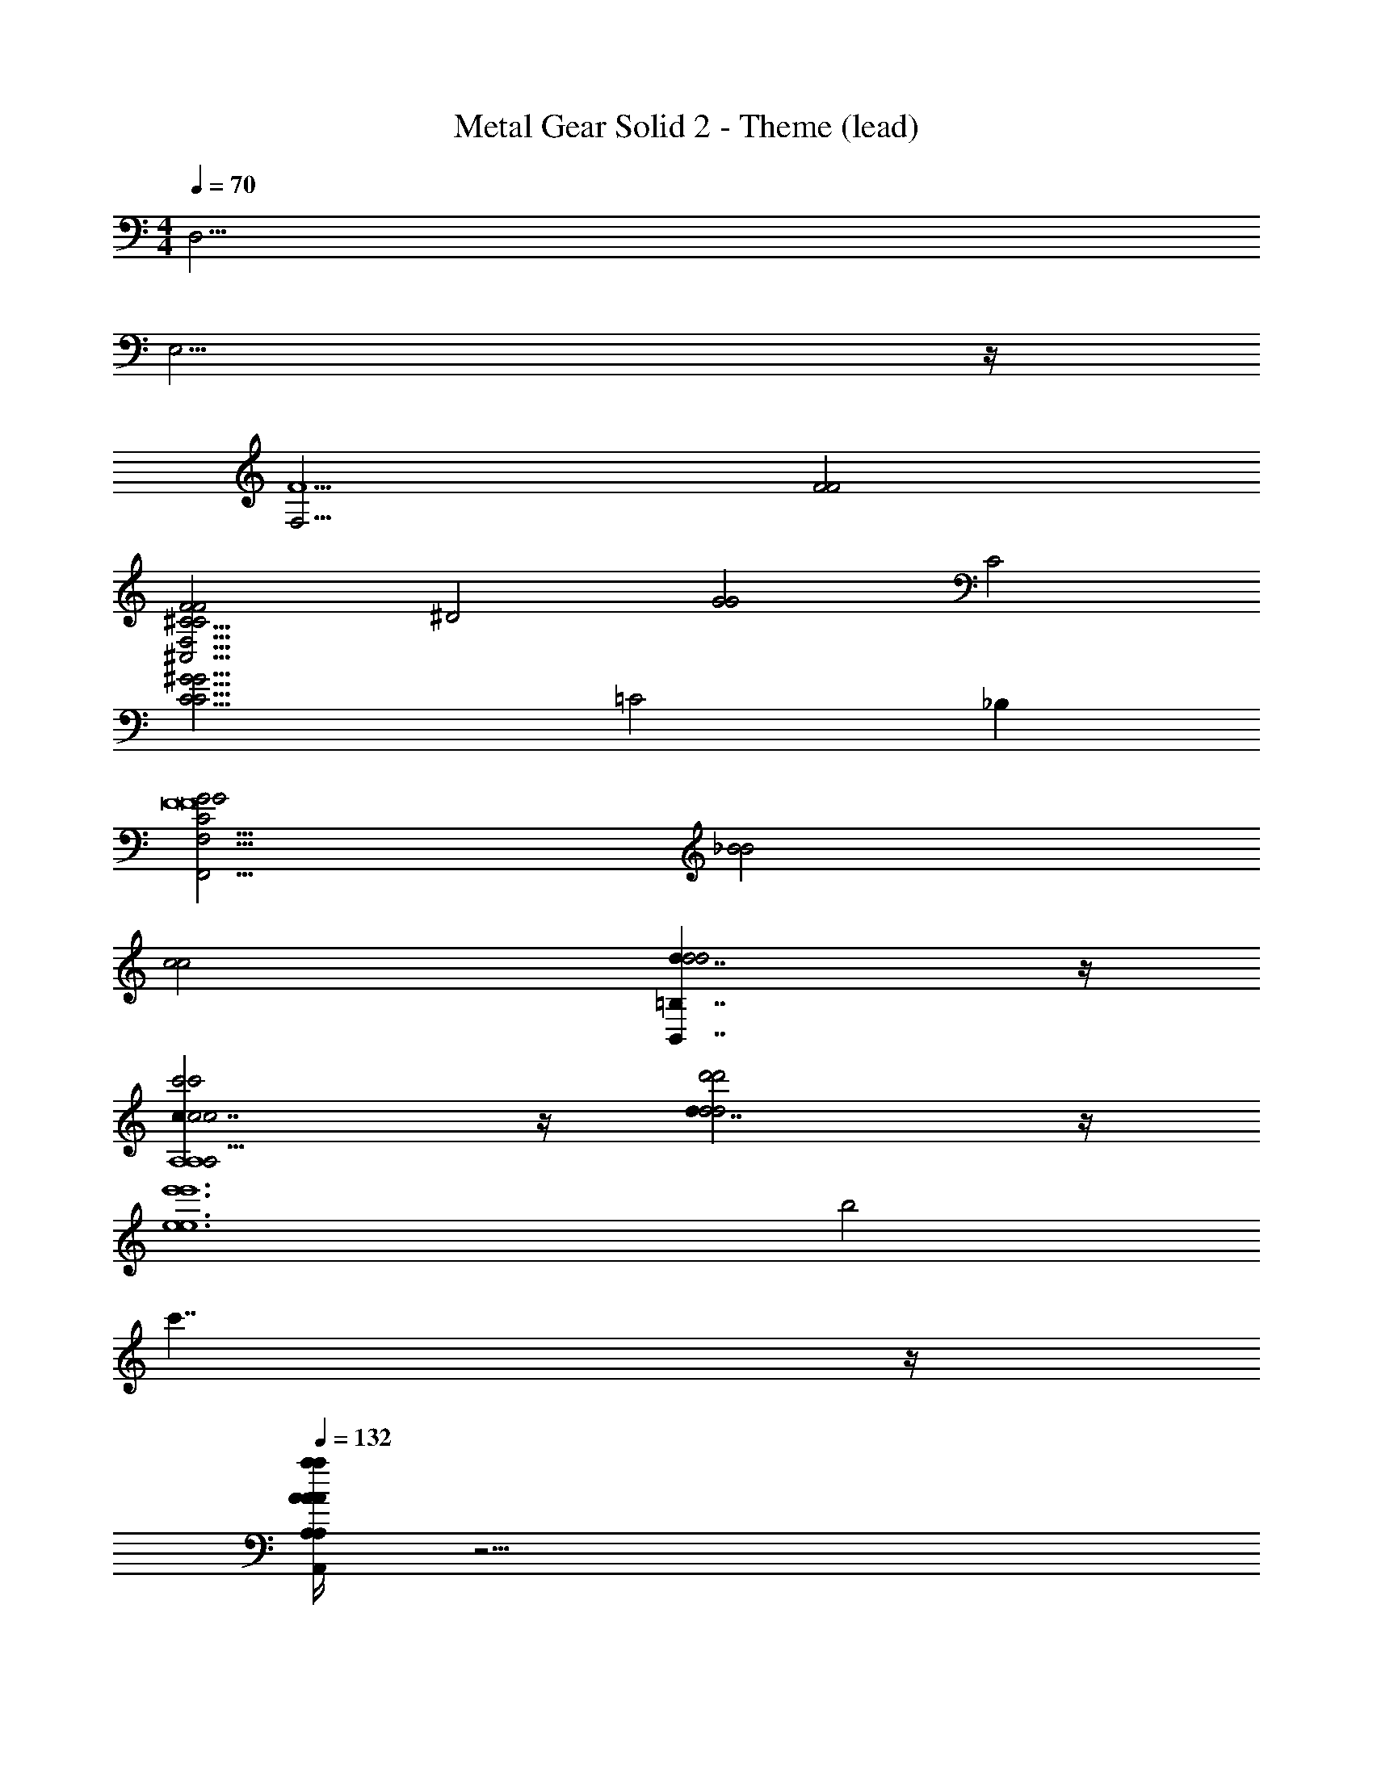X: 1
T: Metal Gear Solid 2 - Theme (lead)
Z: ABC Generated by Starbound Composer
L: 1/4
M: 4/4
Q: 1/4=70
K: C
[z4D,47/4] 
E,15/4 z/4 
[z2F,15/4F5] [F2F2] 
[zF2F2^C15/4C15/4^C,31/4F,31/4] [z^D2] [zG2G2] [zC2] 
[zC15/4^G15/4C15/4G15/4] =C2 _B, 
[G2G2C23/4F,,23/4F,31/4F8F8] [_B2B2] 
[c2c2] [=B,7/4d7/4B,,7/4d2d2] z/4 
[c7/4c2c'2c2c'2A,4A,4A,31/4e39/4A,,39/4A,39/4] z/4 [d7/4d2d'2d2d'2] z/4 
[z2e6e'6e6e'6] b2 
c'7/4 z/4 
Q: 1/4=132
[A/4a/4A,,/4A,/4A/4a/4A/4a/4A,,/4A,/4A/4a/4A,,/4E,/4A,/4A,,5/6A,5/6A,,5/6A,5/6] z31/4 
[A,/E,/A,/A,/E,/] z/4 [A,/E,/A,/A,/E,/] z/4 [B,/E,/B,/B,/E,/] z5 
[E,/4A,,/4E,/4E,/4A,,/4] [F,/4B,,/4F,/4F,/4B,,/4] [G,/4=C,/4G,/4G,/4C,/4] [A,/4D,/4A,/4A,/4D,/4] [B,/E,/B,/B,/E,/] z/4 [B,/E,/B,/B,/E,/] z/4 [C/F,/C/C/F,/] z5 
[E/E/] [=D/D/] [C5/C5/E,15/4E,15/4] [D/D/] 
[E/E/] [A,/A,/] [E5/6E5/6F,15/4F,15/4] z/6 [D7/4D7/4] z/4 
[C/C/] [D/D/] [E5/E5/G,15/4G,15/4] [A/A/] 
[=G/G/] [E/E/] [C5/6C5/6F,15/4F,15/4] z/6 [D7/4D7/4] z/4 
[E/e/E/] [A/a/A/] [c5/c'5/c5/E,15/4E,15/4C31/4C31/4] [=B/b/B/] 
[c/c'/c/] [d/d'/d/] [c5/6c'5/6c5/6F,15/4F,15/4] z/6 [A7/4a7/4A7/4] z/4 
[G/g/G/] [A/a/A/] [B4/3b4/3B4/3E,15/4B,15/4E,15/4B,15/4] z/6 [c/c'/c/] [B21/32b21/32B21/32] z/96 [A55/84a55/84A55/84] z/84 
[G2/3g2/3G2/3] [z4A27/4a27/4A27/4D,31/4A,31/4D31/4D,31/4A,31/4D31/4] 
d/ z/4 d/ z/4 [z3/d7/4] [^F/^f/F/] [E/e/E/] 
[B,3/4D5/d5/D5/B,,15/4^F,15/4B,15/4D15/4] B,3/4 [zB,5/] [E/e/E/] [F/f/F/] [B,/B/B,/] 
[B,3/4F5/6f5/6F5/6G,,15/4G,15/4D15/4] [z/4B,3/4] [z/E7/4e7/4E7/4] [z3/B,5/] [D/d/D/] [E/e/E/] 
[A,3/4F5/f5/F5/D,,15/4A,15/4D15/4] A,3/4 [zA,5/] [B/b/B/] [A/a/A/] [F/f/F/] 
[A,3/4D5/6d5/6D5/6A,7/4D7/4A,,15/4] [z/4A,3/4] [z/E7/4e7/4E7/4] [z/A,5/] [zE,7/4^C7/4] [F/f/F/] [B/b/B/] 
[B,3/4d5/d'5/d5/B,,15/4F,15/4D15/4F15/4] B,3/4 [zB,5/] [^c/^c'/c/] [d/d'/d/] [e/e'/e/] 
[B,3/4d5/6d'5/6d5/6G,,15/4G,15/4D15/4G15/4] [z/4B,3/4] [z/B7/4b7/4B7/4] [z3/B,5/] [A/a/A/] [B/b/B/] 
[C3/4c4/3c'4/3c4/3^F,,15/4F,15/4C15/4F15/4] C3/4 [d/d'/d/C5/] [c21/32c'21/32c21/32] z/96 [B55/84b55/84B55/84] z/84 [A2/3a2/3A2/3] 
[B,3/4B31/4E,,31/4b31/4B,31/4E31/4B31/4] B,3/4 B,5/ 
[B,3/4e7/4] B,3/4 [z/B,5/] b7/4 z33/4 
[d/4D7/4D,7/4D7/4] _B/4 B/4 d/4 d/4 B/4 B/4 d/4 [=c/4G,7/4^D,7/4G,7/4] c/4 c/4 c/4 c/4 c/4 c/4 c/4 
[^d/4G4/3G4/3C,7/4] c/4 c/4 d/4 d/4 c/4 [=F/4c/4F/4] [^D/4d/4D/4] [=d/4=D7/4=D,7/4D7/4] A/4 d/4 d/4 d/4 d/4 d/4 d/4 
[d/4G7/4_B,,7/4G7/4] B/4 B/4 d/4 d/4 B/4 B/4 d/4 [d/4D7/4A,,7/4D7/4] A/4 A/4 d/4 d/4 A/4 A/4 d/4 
[d/4B4/3B4/3G,7/4] B/4 B/4 d/4 d/4 B/4 [A/4B/4A/4] [G/4d/4G/4] [d/4^F7/4D,7/4F7/4] A/4 A/4 d/4 d/4 A/4 A/4 d/4 
[d/4D7/4D,7/4D7/4] B/4 B/4 d/4 [d/4D,,/D,/D,,/D,/D,,/D,/] B/4 B/4 d/4 [c/4G,7/4^D,7/4G,7/4] A/4 [c/4^D,,/D,/D,,/D,/D,,/D,/] c/4 c/4 c/4 [c/4D,,/D,/D,,/D,/D,,/D,/] c/4 
[^d/4G4/3G4/3C,7/4] c/4 c/4 d/4 [d/4C,,/C,/C,,/C,/C,,/C,/] c/4 [=F/4c/4F/4] [^D/4d/4D/4] [=d/4=D7/4=D,7/4D7/4] A/4 [d/4=D,,/D,/D,,/D,/D,,/D,/] d/4 d/4 d/4 [d/4D,,/D,/D,,/D,/D,,/D,/] d/4 
[d/4G7/4g7/4B,,7/4G7/4g7/4] B/4 B/4 d/4 [d/4_B,,,/B,,/B,,,/B,,/B,,,/B,,/] B/4 B/4 d/4 [d/4d7/4d'7/4G,,7/4d7/4d'7/4] B/4 [B/4G,,,/G,,/G,,,/G,,/G,,,/G,,/] d/4 d/4 B/4 [B/4G,,,/G,,/G,,,/G,,/G,,,/G,,/] d/4 
[=f/4c4/3=c'4/3c4/3c'4/3=F,,7/4] f/4 c/4 c/4 [f/4F,,,5/6F,,5/6F,,,5/6F,,5/6F,,,5/6F,,5/6] f/4 [B/4_b/4c/4B/4b/4] [A/4a/4f/4A/4a/4] [g/4C,,7/4C,,7/4C,,7/4G23/4g23/4C,,23/4G23/4g23/4] g/4 c/4 g/4 g/4 g/4 [c/4G/] g/4 
[g/4C,,15/4c15/4C,,15/4C,,15/4] g/4 c/4 g/4 g/4 g/4 c/4 g/4 g/4 g/4 c/4 g/4 g/4 g/4 c/4 g/4 z/ 
[=C/G,/G,/C/C/G,/] z/ [C/G,/G,/C/C/G,/] [C/D/G,/G,/C/D/C/D/G,/] z/ [C/D/G,/G,/C/D/C/D/G,/] [C/^D/G,/G,/C/D/C/D/G,/] z/ 
[C/D/G,/G,/C/D/C/D/G,/] [C/F/^G,/G,/C/F/C/F/G,/] z/ [^C9/28^F9/28A,9/28A,9/28C9/28F9/28C9/28F9/28A,9/28] z29/84 [=D/3G/3_B,/3B,/3D/3G/3D/3G/3B,/3] z/3 [^D31/96^G31/96=B,31/96B,31/96D31/96G31/96D31/96G31/96B,31/96] z27/32 
[D/_B,/B,/D/D/B,/] z/ [D/B,/B,/D/D/B,/] [D/=F/B,/B,/D/F/D/F/B,/] z/ [D/F/B,/B,/D/F/D/F/B,/] [D/^F/B,/B,/D/F/D/F/B,/] z/ 
[D/F/B,/B,/D/F/D/F/B,/] [D/G/=B,/B,/D/G/D/G/B,/] z/ [A9/28=C9/28A9/28C9/28A9/28A9/28C9/28E/E/E/E/] z29/84 [B/3^C/3B/3C/3B/3B/3C/3=F47/96F47/96F47/96F47/96] z/3 [=B31/96=D31/96B31/96D31/96B31/96B31/96D31/96^F41/84F41/84F41/84F41/84] z43/32 
Q: 1/4=110
z 
Q: 1/4=100
z 
Q: 1/4=90
z [z4D,,63/4] 
[D/A15/4] [z/4=C/] =F/ C/ z7/4 C/ 
[D/=G15/4] [z/4C/] F/ C/ z7/4 C/ 
[D,/D/F29/6D31/4D31/4] [z/4C/] [D,/D/] C/ z7/4 C/ 
[D,/D/] [z/4C/] [z/4D,/D/] [z/4G5/6] [z/4C/] [D,/D/] A5/6 z/6 [z/D5/6] C/ 
[D,/D/A7/4C31/4D31/4C31/4D31/4] [z/4C/] [D,/D/] C/ z/4 [z3/G19/4] C/ 
[D,/D/] [z/4C/] [D,/D/] [z/4C/] [=F,/F/] [D,/D/] z/ A/ [z/4G/C/] [D,/4D/4] 
[D,/D/_B,23/4D23/4F23/4B,23/4D23/4] [z/4C/] [D,/D/] C/ z7/4 C/ 
[D,/D/] [z/4C/] [D,/D/] [z/4C/] [D,/6D/6] z/3 [z3/B,7/4^C7/4G7/4B,7/4C7/4] =C/ 
[D,,/D,/D,,/D,/D,,/D,/D,/D/] [z/4C/] [D,/D/] C/ z7/4 C/ 
[D,/D/] [z/4C/] [D,/D/] [z/4C/] [F,/F/] [D,/D/] z C/ 
Q: 1/4=132
z8 
[A,/E,/A,/A,/E,/] z/4 [A,/E,/A,/A,/E,/] z/4 [=B,/E,/B,/B,/E,/] z5 
[E,/4A,,/4E,/4E,/4A,,/4] [F,/4=B,,/4F,/4F,/4B,,/4] [=G,/4C,/4G,/4G,/4C,/4] [A,/4D,/4A,/4A,/4D,/4] [B,/E,/B,/B,/B,,/E,/] z/4 [B,/E,/B,/B,/B,,/E,/] z/4 [C/F,/C/C/C,/F,/] z13/ 
[C/G,/G,/C/C/G,,/] z/ [C/G,/G,/C/C/G,,/] [C/D/G,/G,/C/D/C/D/G,,/] z/ [C/D/G,/G,/C/D/C/D/G,,/] [C/^D/G,/G,/C/D/C/D/G,,/] z/ 
[C/D/G,/G,/C/D/C/D/G,,/] [C/F/^G,/G,/C/F/C/F/^G,,/] z/ [^C9/28^F9/28A,9/28A,9/28C9/28F9/28C9/28F9/28A,,9/28] z29/84 [=D/3G/3_B,/3B,/3D/3G/3D/3G/3_B,,/3] z/3 [^D31/96^G31/96=B,31/96B,31/96D31/96G31/96D31/96G31/96=B,,31/96] z27/32 
[D/_B,/B,/D/D/_B,,/] z/ [D/B,/B,/D/D/B,,/] [D/=F/B,/B,/D/F/D/F/B,,/] z/ [D/F/B,/B,/D/F/D/F/B,,/] [D/^F/B,/B,/D/F/D/F/B,,/] z/ 
[D/F/B,/B,/D/F/D/F/B,,/] [D/G/=B,/B,/D/G/D/G/=B,,/] z/ [A9/28=C9/28A9/28C9/28A9/28A9/28C,9/28E/E/E/E/] z29/84 [_B/3^C/3B/3C/3B/3B/3^C,/3=F47/96F47/96F47/96F47/96] z/3 [=B31/96=D31/96B31/96D31/96B31/96B31/96D,31/96^F41/84F41/84F41/84F41/84A,,,101/12] z11/32 
Q: 1/4=100
z2 
[z2a39/4a39/4] E2 
D2 [=C5/E,15/4A,,,15/4A,,15/4A,15/4] 
D/ E/ A,/ [E5/6F,15/4A,15/4] z/6 D7/4 z/4 
C/ D/ [E5/=G,15/4A,,,15/4A,,15/4A,15/4] A/ 
=G/ E/ [C5/6F,15/4A,15/4] z/6 D7/4 z/4 
E/ A/ [c5/E15/4E,15/4A,15/4C15/4A,,,15/4A,,15/4E15/4A,15/4] B/ 
c/ d/ [c5/6=F15/4F,15/4A,15/4C15/4F15/4A,15/4] z/6 A7/4 z/4 
G/ A/ [B4/3E15/4G15/4E,15/4G,15/4B,15/4G,,,15/4=G,,15/4E15/4G15/4G,15/4] z/6 c/ B5/6 z/6 
A/ G/ [G15/4D,15/4G,15/4A,15/4G15/4A,15/4A23/4D7D7] z/4 
[z2D,15/4^F,15/4A,15/4A,15/4^F23/6F23/6] [E5/6e5/6E5/6e5/6] z/6 [D3/4D3/4d5/6d5/6] z/4 
[c/6C5/c5/C5/C5/c5/E,15/4A,15/4A,15/4] z/3 B/6 z/3 c/6 z/3 A/6 z/3 c/6 z/3 [B/6D/d/D/D/d/] z/3 [c/6E/e/E/E/e/] z/3 [A/6A,/A/A,/A,/A/] z/3 
[c/6E5/6e5/6E5/6E5/6e5/6=C,15/4=F,15/4F,15/4] z/3 B/6 z/3 [c/6D7/4d7/4D7/4D7/4d7/4] z/3 A/6 z/3 c/6 z/3 B/6 z/3 [c/6C/c/C/C/c/] z/3 [A/6D/d/D/D/d/] z/3 
[c/6E5/e5/E5/E5/e5/G,,15/4C,15/4G,15/4C,15/4] z/12 c/6 z/12 B/6 z/3 c/6 z/3 G/6 z/3 c/6 z/3 [B/6A/a/A/A/a/] z/3 [c/6G/g/G/G/g/] z/3 [G/6E/e/E/E/e/] z/3 
[c/6C5/6c5/6C5/6C5/6c5/6C7/4G,,15/4G,15/4G,15/4] z/3 B/6 z/3 [c/6D7/4d7/4D7/4D7/4d7/4] z/3 G/6 z/3 [B/6B,7/4] z/3 A/6 z/3 [B/6E/e/E/E/e/] z/3 [G/6A/a/A/A/a/] z/3 
[e/6c5/c'5/c5/c5/c'5/E,15/4C15/4E15/4A,15/4] z/3 d/6 z/3 e/6 z/3 c/6 z/3 e/6 z/3 [d/6B/=b/B/B/b/] z/3 [e/6c/c'/c/c/c'/] z/3 [c/6d/d'/d/d/d'/] z/3 
[f/6c5/6c'5/6c5/6c5/6c'5/6F,15/4C15/4=F15/4A,15/4] z/3 e/6 z/3 [f/6A7/4a7/4A7/4A7/4a7/4] z/3 c/6 z/3 f/6 z/3 e/6 z/3 [f/6G/g/G/G/g/] z/3 [c/6A/a/A/A/a/] z/3 
[g/6B4/3b4/3B4/3B4/3b4/3E,15/4B,15/4G15/4G,15/4] z/3 ^f/6 z/3 g/6 z/3 [e/6c/c'/c/c/c'/] z/3 [g/6B5/6b5/6B5/6B5/6b5/6] z/3 f/6 z/3 [g/6A/a/A/A/a/] z/3 [e/6G/g/G/G/g/] z/3 
[d/6a/6D/A23/4a23/4A23/4a23/4D,31/4A,31/4A31/4A,31/4] z/3 [D/6d/6g/6] z/3 a/6 z/3 [D/6d/6g/] z/12 [D/6d/6] z/12 [D/6d/6a/6] z/3 [D/6d/6g/6] z/3 a/6 z/3 [D/6d/6g/] z/12 [D/6d/6] z/12 
[a/6D15/4] z/12 f/6 z/12 d/6 z/12 A/6 z/12 ^F/6 z/12 D/6 z/12 A,/6 z/12 ^F,/6 z/12 [D,/6F5/6f5/6F5/6f5/6] z/12 F,/6 z/12 A,/6 z/12 D/6 z/12 [F/6E5/6e5/6E5/6e5/6] z/12 A/6 z/12 B/6 z/12 ^c/6 z/12 
[d/6D5/d5/D5/D5/d5/F,15/4B,15/4D15/4d15/4B,15/4] z/3 c/6 z/3 d/6 z/3 B/6 z/3 d/6 z/3 [c/6E/e/E/E/e/] z/3 [d/6F/f/F/F/f/] z/3 [B/6B,/B/B,/B,/B/] z/3 
[d/6F5/6f5/6F5/6F5/6f5/6D,15/4G,15/4B,15/4B15/4G,15/4] z/3 c/6 z/3 [d/6E7/4e7/4E7/4E7/4e7/4] z/3 B/6 z/3 d/6 z/3 c/6 z/3 [d/6D/d/D/D/d/] z/3 [B/6E/e/E/E/e/] z/3 
[d/6F5/f5/F5/F5/f5/A,,15/4D,15/4A,15/4A,15/4A15/4D,15/4A,15/4] z/12 d/6 z/12 c/6 z/3 d/6 z/3 A/6 z/3 d/6 z/3 [c/6B/b/B/B/b/] z/3 [d/6A/a/A/A/a/] z/3 [A/6F/f/F/F/f/] z/3 
[d/6D5/6d5/6D5/6D5/6d5/6D7/4A,,15/4E,15/4A,15/4A,15/4A15/4A,15/4] z/3 c/6 z/3 [d/6E7/4e7/4E7/4E7/4e7/4] z/3 A/6 z/3 [c/6^C7/4] z/3 B/6 z/3 [c/6F/f/F/F/f/] z/3 [A/6B/b/B/B/b/] z/3 
[f/6d5/d'5/d5/d5/d'5/F,15/4B,15/4F15/4B,15/4B15/4B,15/4] z/3 e/6 z/3 f/6 z/3 d/6 z/3 f/6 z/3 [e/6c/^c'/c/c/c'/] z/3 [f/6d/d'/d/d/d'/] z/3 [d/6e/e'/e/e/e'/] z/3 
[g/6d5/6d'5/6d5/6d5/6d'5/6G,15/4B,15/4G15/4B,15/4B15/4G,15/4B,15/4] z/3 f/6 z/3 [g/6B7/4b7/4B7/4B7/4b7/4] z/3 d/6 z/3 g/6 z/3 f/6 z/3 [g/6A/a/A/A/a/] z/3 [d/6B/b/B/B/b/] z/3 
[a/6c4/3c'4/3c4/3c4/3c'4/3F,15/4A,15/4A15/4A,15/4A15/4F,15/4A,15/4] z/3 ^g/6 z/3 a/6 z/3 [f/6d/d'/d/d/d'/] z/3 [a/6c5/6c'5/6c5/6c5/6c'5/6] z/3 g/6 z/3 [a/6B/b/B/B/b/] z/3 [f/6A/a/A/A/a/] z/3 
[e/6b/6E/E,15/4A,15/4E15/4e15/4E,16/3B,16/3B13/b13/B13/B13/b13/] z/3 [E/6e/6a/6] z/3 b/6 z/3 [E/6e/6a/] z/12 [E/6e/6] z/12 [E/6e/6b/6] z/3 [E/6e/6a/6] z/3 b/6 z/3 [E/6e/6a/] z/12 [E/6e/6] z/12 
[b/4E,5/^G,5/B5/E5/e5/] g/4 e/4 B/4 ^G/4 E/4 [E,,,/6E,,/6E,/6E,,,/6E,,/6E,/6E,,/6E,/6E/6B,/4] z/12 [E,,,/6E,,/6E,/6E,,,/6E,,/6E,/6E,,/6E,/6E/6G,/4] z/12 [E,/6E,,,/E,,/E,/E,,,/E,,/E,/E,,/E,/E/] z23/6 
Q: 1/4=120
